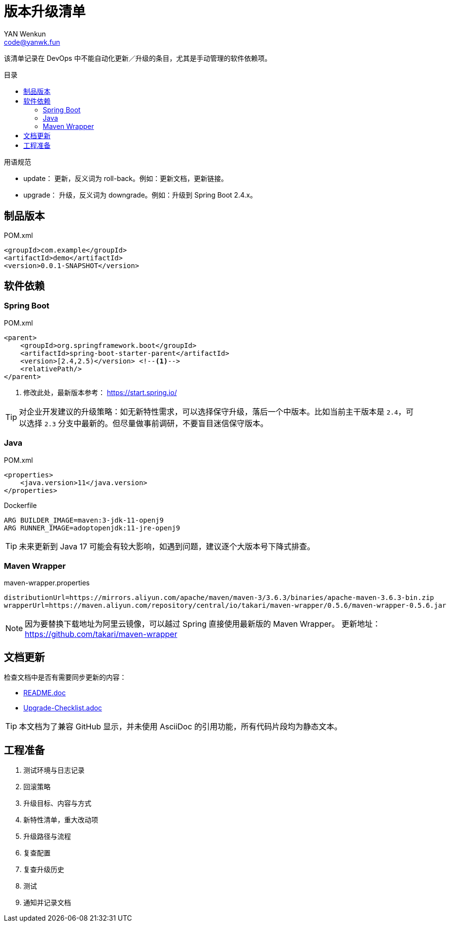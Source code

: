 :toc:
:toc-title: 目录
:toc-placement!:
:author: YAN Wenkun
:email: code@yanwk.fun

= 版本升级清单

该清单记录在 DevOps 中不能自动化更新／升级的条目，尤其是手动管理的软件依赖项。

toc::[]

.用语规范
****
* update： 更新，反义词为 roll-back。例如：更新文档，更新链接。
* upgrade： 升级，反义词为 downgrade。例如：升级到 Spring Boot 2.4.x。
****

== 制品版本

.POM.xml
[source,xml]
----
<groupId>com.example</groupId>
<artifactId>demo</artifactId>
<version>0.0.1-SNAPSHOT</version>
----

== 软件依赖

=== Spring Boot

.POM.xml
[source,xml]
----
<parent>
    <groupId>org.springframework.boot</groupId>
    <artifactId>spring-boot-starter-parent</artifactId>
    <version>[2.4,2.5)</version> <!--1-->
    <relativePath/>
</parent>
----
<1> 修改此处，最新版本参考： https://start.spring.io/

TIP: 对企业开发建议的升级策略：如无新特性需求，可以选择保守升级，落后一个中版本。比如当前主干版本是 `2.4`，可以选择 `2.3` 分支中最新的。但尽量做事前调研，不要盲目迷信保守版本。

=== Java

.POM.xml
[source,xml]
----
<properties>
    <java.version>11</java.version>
</properties>
----

.Dockerfile
[source,Dockerfile]
----
ARG BUILDER_IMAGE=maven:3-jdk-11-openj9
ARG RUNNER_IMAGE=adoptopenjdk:11-jre-openj9
----

TIP: 未来更新到 Java 17 可能会有较大影响，如遇到问题，建议逐个大版本号下降式排查。

=== Maven Wrapper

.maven-wrapper.properties
[source,properties]
----
distributionUrl=https://mirrors.aliyun.com/apache/maven/maven-3/3.6.3/binaries/apache-maven-3.6.3-bin.zip
wrapperUrl=https://maven.aliyun.com/repository/central/io/takari/maven-wrapper/0.5.6/maven-wrapper-0.5.6.jar
----

[NOTE]
因为要替换下载地址为阿里云镜像，可以越过 Spring 直接使用最新版的 Maven Wrapper。
更新地址： https://github.com/takari/maven-wrapper


== 文档更新

检查文档中是否有需要同步更新的内容：

* link:../README.adoc[README.doc]
* link:Upgrade-Checklist.adoc[Upgrade-Checklist.adoc]

TIP: 本文档为了兼容 GitHub 显示，并未使用 AsciiDoc 的引用功能，所有代码片段均为静态文本。

== 工程准备

. 测试环境与日志记录
. 回滚策略
. 升级目标、内容与方式
. 新特性清单，重大改动项
. 升级路径与流程
. 复查配置
. 复查升级历史
. 测试
. 通知并记录文档
